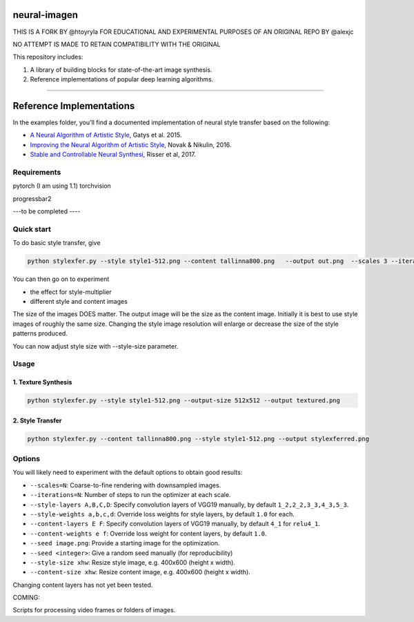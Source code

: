 neural-imagen
=============

THIS IS A FORK BY @htoyryla
FOR EDUCATIONAL AND EXPERIMENTAL PURPOSES
OF AN ORIGINAL REPO BY @alexjc

NO ATTEMPT IS MADE TO RETAIN COMPATIBILITY WITH THE ORIGINAL

This repository includes:

1. A library of building blocks for state-of-the-art image synthesis.
2. Reference implementations of popular deep learning algorithms.

----

Reference Implementations
=========================

In the examples folder, you'll find a documented implementation of neural style transfer based on the following:

* `A Neural Algorithm of Artistic Style <https://arxiv.org/abs/1508.06576>`_, Gatys et al. 2015.
* `Improving the Neural Algorithm of Artistic Style <https://arxiv.org/abs/1605.04603>`_, Novak & Nikulin, 2016.
* `Stable and Controllable Neural Synthesi <https://arxiv.org/abs/1701.08893>`_, Risser et al, 2017.


Requirements
------------


pytorch (I am using 1.1)
torchvision 

progressbar2

---to be completed ----


Quick start
-----------

To do basic style transfer, give

.. code:: bash

    python stylexfer.py --style style1-512.png --content tallinna800.png   --output out.png  --scales 3 --iterations 500 --style-multiplier 1e+6

You can then go on to experiment

* the effect for style-multiplier
* different style and content images 

The size of the images DOES matter. The output image will be the size as the content image. Initially it is best to use style images of roughly the same size. Changing the style image resolution will enlarge or decrease the size of the style patterns produced. 

You can now adjust style size with --style-size parameter.

Usage
-----

1. Texture Synthesis
~~~~~~~~~~~~~~~~~~~~

.. code:: bash

    python stylexfer.py --style style1-512.png --output-size 512x512 --output textured.png 



2. Style Transfer
~~~~~~~~~~~~~~~~~

.. code:: bash

    python stylexfer.py --content tallinna800.png --style style1-512.png --output stylexferred.png


Options
-------

You will likely need to experiment with the default options to obtain good results:

* ``--scales=N``: Coarse-to-fine rendering with downsampled images.
* ``--iterations=N``: Number of steps to run the optimizer at each scale.
* ``--style-layers A,B,C,D``: Specify convolution layers of VGG19 manually, by default ``1_2,2_2,3_3,4_3,5_3``.
* ``--style-weights a,b,c,d``: Override loss weights for style layers, by default ``1.0`` for each.
* ``--content-layers E F``: Specify convolution layers of VGG19 manually, by default ``4_1`` for ``relu4_1``.
* ``--content-weights e f``: Override loss weight for content layers, by default ``1.0``.
* ``--seed image.png``: Provide a starting image for the optimization.
* ``--seed <integer>``: Give a random seed manually (for reproducibility)
* ``--style-size xhw``: Resize style image, e.g. 400x600 (height x width).
* ``--content-size xhw``: Resize content image, e.g. 400x600 (height x width).



Changing content layers has not yet been tested.


COMING:

Scripts for processing video frames or folders of images.
